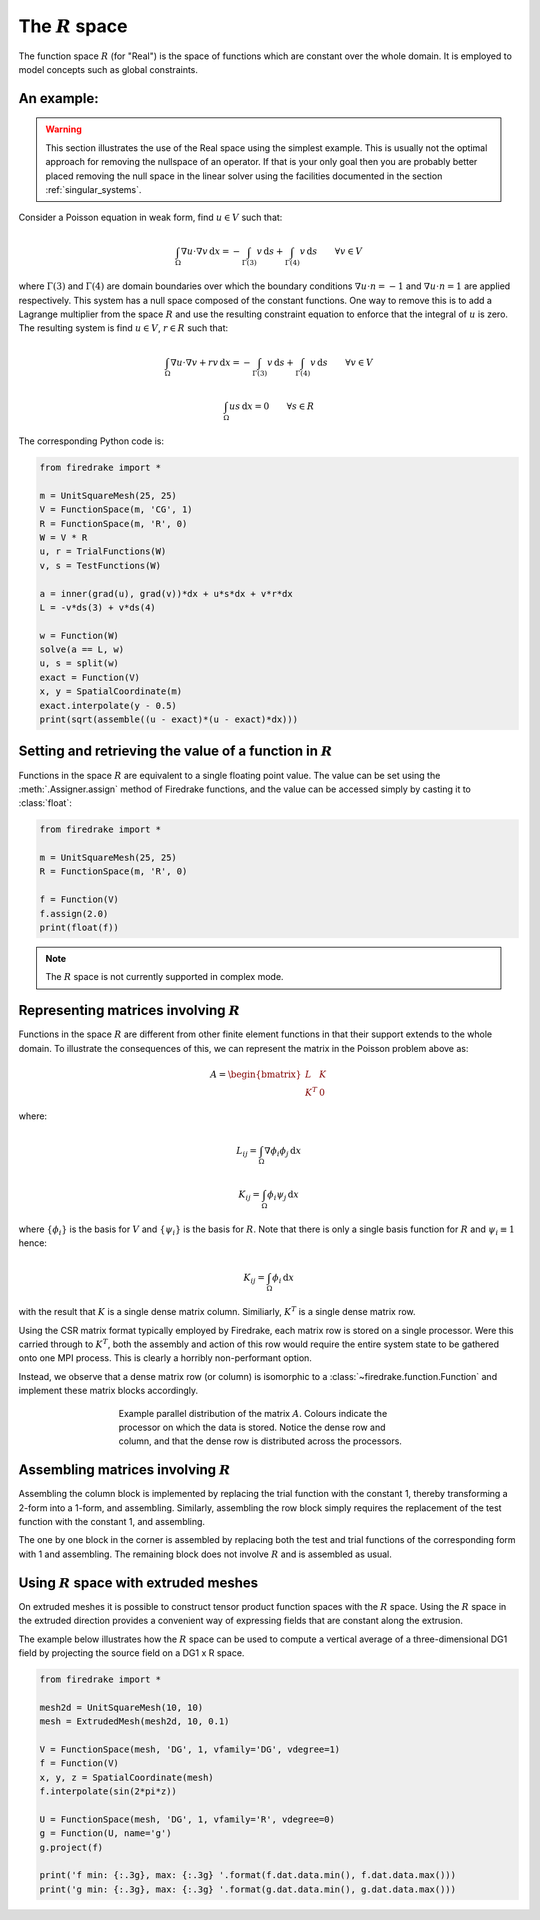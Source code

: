 .. default-role:: math

The `R` space
=============

The function space `R` (for "Real") is the space of functions which
are constant over the whole domain. It is employed to model concepts
such as global constraints.

An example:
-----------

.. warning::

   This section illustrates the use of the Real space using the
   simplest example. This is usually not the optimal approach for
   removing the nullspace of an operator. If that is your only goal
   then you are probably better placed removing the null space in the
   linear solver using the facilities documented in the section
   :ref:`singular_systems`.

Consider a Poisson equation in weak form, find `u\in V` such that:

.. math::

  \int_\Omega \nabla u \cdot \nabla v \,\mathrm{d}x  = -\int_{\Gamma(3)} v\,\mathrm{d}s + \int_{\Gamma(4)} v\,\mathrm{d}s \qquad\forall v\in V

where `\Gamma(3)` and `\Gamma(4)` are domain boundaries over which the
boundary conditions `\nabla u \cdot n = -1` and `\nabla u \cdot n = 1`
are applied respectively. This system has a null space composed of the
constant functions. One way to remove this is to add a Lagrange
multiplier from the space `R` and use the resulting constraint
equation to enforce that the integral of `u` is zero. The resulting
system is find `u\in V`, `r\in R` such that:

.. math::

  \int_\Omega \nabla u \cdot \nabla v + rv\,\mathrm{d}x  = -\int_{\Gamma(3)} v\,\mathrm{d}s + \int_{\Gamma(4)} v\,\mathrm{d}s \qquad\forall v\in V

  \int_\Omega us \,\mathrm{d}x = 0 \qquad \forall s\in R

The corresponding Python code is:

.. code-block:: python3

  from firedrake import *

  m = UnitSquareMesh(25, 25)
  V = FunctionSpace(m, 'CG', 1)
  R = FunctionSpace(m, 'R', 0)
  W = V * R
  u, r = TrialFunctions(W)
  v, s = TestFunctions(W)

  a = inner(grad(u), grad(v))*dx + u*s*dx + v*r*dx
  L = -v*ds(3) + v*ds(4)

  w = Function(W)
  solve(a == L, w)
  u, s = split(w)
  exact = Function(V)
  x, y = SpatialCoordinate(m)
  exact.interpolate(y - 0.5)
  print(sqrt(assemble((u - exact)*(u - exact)*dx)))

Setting and retrieving the value of a function in `R`
-----------------------------------------------------

Functions in the space `R` are equivalent to a single floating point value. The
value can be set using the :meth:`.Assigner.assign` method of Firedrake functions, and
the value can be accessed simply by casting it to :class:`float`:

.. code-block:: python3

  from firedrake import *

  m = UnitSquareMesh(25, 25)
  R = FunctionSpace(m, 'R', 0)

  f = Function(V)
  f.assign(2.0)
  print(float(f))

.. note::

  The `R` space is not currently supported in complex mode.

Representing matrices involving `R`
-----------------------------------

Functions in the space `R` are different from other finite element
functions in that their support extends to the whole domain. To
illustrate the consequences of this, we can represent the matrix in
the Poisson problem above as:

.. math::

  A= \begin{bmatrix} L & K \\
  K^T & 0
  \end{bmatrix}

where:

.. math::

  L_{ij} = \int_\Omega \nabla \phi_i \phi_j \,\mathrm{d}x

  K_{ij} = \int_\Omega \phi_i \psi_j \,\mathrm{d}x

where `\{\phi_i\}` is the basis for `V` and `\{\psi_i\}` is the basis
for `R`. Note that there is only a single basis function for `R` and `\psi_i \equiv 1` hence:

.. math::

  K_{ij} = \int_\Omega \phi_i \,\mathrm{d}x

with the result that `K` is a single dense matrix column. Similiarly,
`K^T` is a single dense matrix row.

Using the CSR matrix format typically employed by Firedrake, each
matrix row is stored on a single processor. Were this carried through to `K^T`, both the assembly and
action of this row would require the entire system state to be gathered
onto one MPI process. This is clearly a horribly non-performant
option.

Instead, we observe that a dense matrix row (or column) is isomorphic
to a :class:`~firedrake.function.Function` and implement these matrix
blocks accordingly.

.. figure:: images/real_distribution.png
   :figwidth: 60%
   :alt: Parallel distribution of a matrix
   :align: center

   Example parallel distribution of the matrix `A`. Colours indicate
   the processor on which the data is stored. Notice the dense row and
   column, and that the dense row is distributed across the
   processors.


Assembling matrices involving `R`
---------------------------------

Assembling the column block is implemented by replacing the trial
function with the constant 1, thereby transforming a 2-form into a
1-form, and assembling. Similarly, assembling the row block simply
requires the replacement of the test function with the constant 1, and
assembling.

The one by one block in the corner is assembled by replacing both
the test and trial functions of the corresponding form with 1 and
assembling. The remaining block does not involve `R` and is assembled
as usual.

Using `R` space with extruded meshes
------------------------------------

On extruded meshes it is possible to construct tensor product function spaces
with the `R` space. Using the `R` space in the extruded direction provides a
convenient way of expressing fields that are constant along the extrusion.

The example below illustrates how the `R` space can be used to compute a
vertical average of a three-dimensional DG1 field by projecting the source
field on a DG1 x R space.


.. code-block:: python3

  from firedrake import *

  mesh2d = UnitSquareMesh(10, 10)
  mesh = ExtrudedMesh(mesh2d, 10, 0.1)

  V = FunctionSpace(mesh, 'DG', 1, vfamily='DG', vdegree=1)
  f = Function(V)
  x, y, z = SpatialCoordinate(mesh)
  f.interpolate(sin(2*pi*z))

  U = FunctionSpace(mesh, 'DG', 1, vfamily='R', vdegree=0)
  g = Function(U, name='g')
  g.project(f)

  print('f min: {:.3g}, max: {:.3g} '.format(f.dat.data.min(), f.dat.data.max()))
  print('g min: {:.3g}, max: {:.3g} '.format(g.dat.data.min(), g.dat.data.max()))

